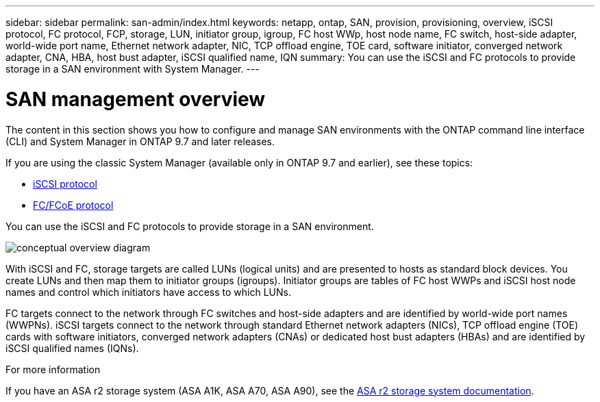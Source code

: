 ---
sidebar: sidebar
permalink: san-admin/index.html
keywords: netapp, ontap, SAN, provision, provisioning, overview, iSCSI protocol, FC protocol, FCP, storage, LUN, initiator group, igroup, FC host WWp, host node name, FC switch, host-side adapter, world-wide port name, Ethernet network adapter, NIC, TCP offload engine, TOE card, software initiator, converged network adapter, CNA, HBA, host bust adapter, iSCSI qualified name, IQN
summary: You can use the iSCSI and FC protocols to provide storage in a SAN environment with System Manager.
---

= SAN management overview
:toclevels: 1
:hardbreaks:
:nofooter:
:icons: font
:linkattrs:
:imagesdir: ../media/

[.lead]
The content in this section shows you how to configure and manage SAN environments with the ONTAP command line interface (CLI) and System Manager in ONTAP 9.7 and later releases.

If you are using the classic System Manager (available only in ONTAP 9.7 and earlier), see these topics:

* https://docs.netapp.com/us-en/ontap-system-manager-classic/online-help-96-97/concept_iscsi_protocol.html[iSCSI protocol^]

* https://docs.netapp.com/us-en/ontap-system-manager-classic/online-help-96-97/concept_fc_fcoe_protocol.html[FC/FCoE protocol^]

You can use the iSCSI and FC protocols to provide storage in a SAN environment.

image:conceptual_overview_san.gif[conceptual overview diagram]

With iSCSI and FC, storage targets are called LUNs (logical units) and are presented to hosts as standard block devices.  You create LUNs and then map them to initiator groups (igroups).  Initiator groups are tables of FC host WWPs and iSCSI host node names and control which initiators have access to which LUNs.

FC targets connect to the network through FC switches and host-side adapters and are identified by world-wide port names (WWPNs).  iSCSI targets connect to the network through standard Ethernet network adapters (NICs), TCP offload engine (TOE) cards with software initiators, converged network adapters (CNAs) or  dedicated host bust adapters (HBAs) and are identified by iSCSI qualified names (IQNs).

.For more information

If you have an ASA r2 storage system (ASA A1K, ASA A70, ASA A90), see the link:https://docs.netapp.com/us-en/asa-r2/index.html[ASA r2 storage system documentation].


// BURT 1448684, 10 JAN 2022
